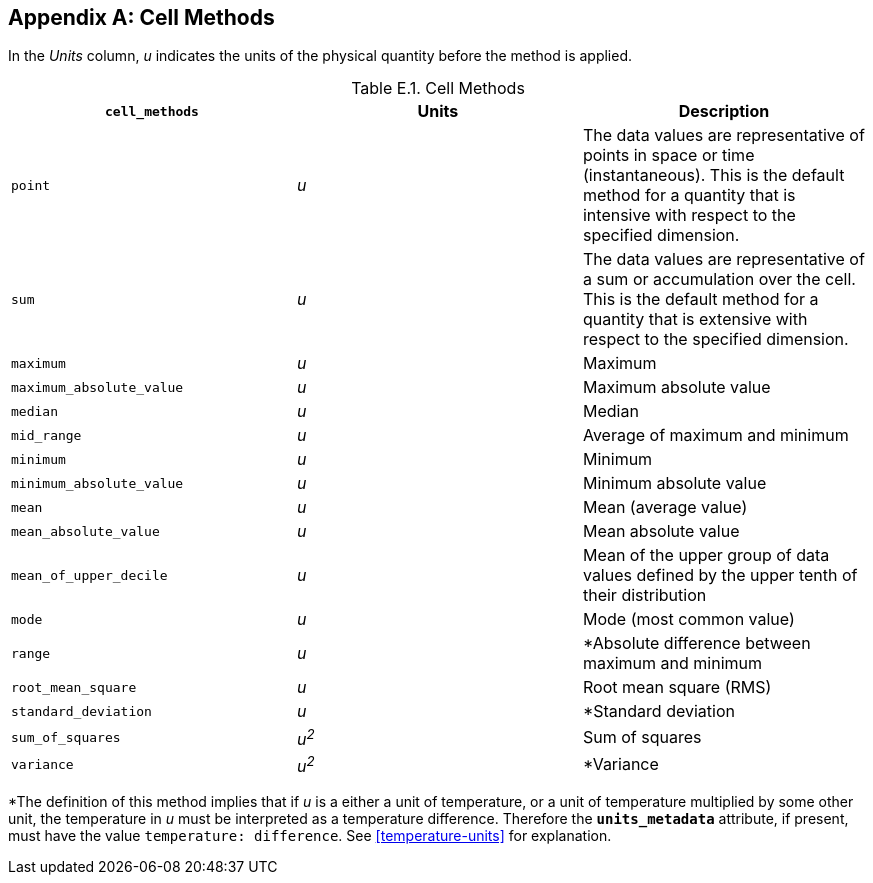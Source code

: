 [[appendix-cell-methods, Appendix E, Cell Methods]]

[appendix]
== Cell Methods

In the __Units__ column, __u__ indicates the units of the physical quantity before the method is applied.

[[table-cell-methods]]
.Cell Methods
[options="header",cols="3",caption="Table E.1. "]
|===============
| **`cell_methods`** | Units | Description

| `point` | __u__
| The data values are representative of points in space or time (instantaneous).
This is the default method for a quantity that is intensive with respect to the specified dimension.

| `sum` | __u__
| The data values are representative of a sum or accumulation over the cell.
This is the default method for a quantity that is extensive with respect to the specified dimension.


| `maximum` | __u__ | Maximum

| `maximum_absolute_value` | __u__ | Maximum absolute value

| `median` | __u__ | Median

| `mid_range` | __u__ | Average of maximum and minimum

| `minimum` | __u__ | Minimum

| `minimum_absolute_value` | __u__ | Minimum absolute value

| `mean` | __u__ | Mean (average value)

| `mean_absolute_value` | __u__ | Mean absolute value

| `mean_of_upper_decile` | __u__ | Mean of the upper group of data values defined by the upper tenth of their distribution

| `mode` | __u__ | Mode (most common value)

| `range` | __u__ | *Absolute difference between maximum and minimum

| `root_mean_square` | __u__ | Root mean square (RMS)

| `standard_deviation` | __u__ | *Standard deviation

| `sum_of_squares` | __u^2^__ | Sum of squares

| `variance` | __u^2^__ | *Variance
|===============

*The definition of this method implies that if _u_ is a either a unit of temperature, or a unit of temperature multiplied by some other unit, the temperature in _u_ [red aqua-background]#must# be interpreted as a temperature difference.
Therefore the **`units_metadata`** attribute, if present, [red aqua-background]#must# have the value `temperature: difference`.
See <<temperature-units>> for explanation.
